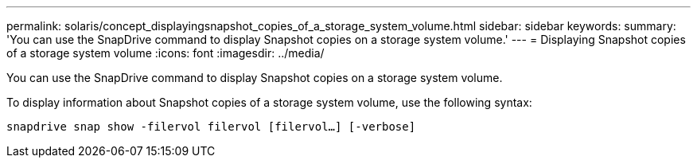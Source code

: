 ---
permalink: solaris/concept_displayingsnapshot_copies_of_a_storage_system_volume.html
sidebar: sidebar
keywords:
summary: 'You can use the SnapDrive command to display Snapshot copies on a storage system volume.'
---
= Displaying Snapshot copies of a storage system volume
:icons: font
:imagesdir: ../media/

[.lead]
You can use the SnapDrive command to display Snapshot copies on a storage system volume.

To display information about Snapshot copies of a storage system volume, use the following syntax:

`snapdrive snap show -filervol filervol [filervol...] [-verbose]`
